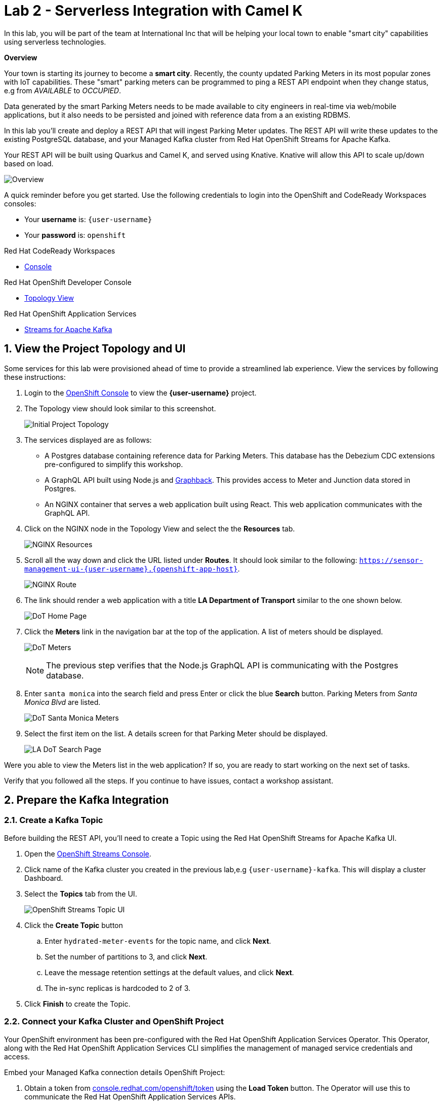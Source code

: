 // Attributes
:walkthrough: Serverless Integration with Camel K
:title: Lab 2 - {walkthrough}
:user-password: openshift
:standard-fail-text: Verify that you followed all the steps. If you continue to have issues, contact a workshop assistant.
:namespace: {user-username}
:rhosak: Red Hat OpenShift Streams for Apache Kafka
:rhoas: Red Hat OpenShift Application Services
:product-name: {rhosak}
:meter-topic: hydrated-meter-events
:cloud-console: https://console.redhat.com

// URLs
:openshift-streams-url: https://console.redhat.com/beta/application-services/streams/kafkas
:next-lab-url: https://tutorial-web-app-webapp.{openshift-app-host}/tutorial/dayinthelife-streaming.git-labs-02-/
:codeready-url: http://codeready-codeready.{openshift-app-host}/

[id='knative-serving-camel-k']
= {title}

In this lab, you will be part of the team at International Inc that will be helping your local town to enable "smart city" capabilities using serverless technologies.

*Overview*

Your town is starting its journey to become a *smart city*. Recently, the county updated Parking Meters in its most popular zones with IoT capabilities. These "smart" parking meters can be programmed to ping a REST API endpoint when they change status, e.g from _AVAILABLE_ to _OCCUPIED_.

Data generated by the smart Parking Meters needs to be made available to city engineers in real-time via web/mobile applications, but it also needs to be persisted and joined with reference data from a an existing RDBMS.

In this lab you'll create and deploy a REST API that will ingest Parking Meter updates. The REST API will write these updates to the existing PostgreSQL database, and your Managed Kafka cluster from {rhosak}.

Your REST API will be built using Quarkus and Camel  K, and served using
Knative. Knative will allow this API to scale up/down based on load.

image::images/00-arch.png[Overview, role="integr8ly-img-responsive"]

A quick reminder before you get started. Use the following credentials to login into the OpenShift and CodeReady Workspaces consoles:

* Your *username* is: `{user-username}`
* Your *password* is: `{user-password}`

[type=walkthroughResource,serviceName=codeready]
.Red Hat CodeReady Workspaces
****
* link:{codeready-url}[Console, window="_blank", , id="resources-codeready-url"]
****
[type=walkthroughResource]
.Red Hat OpenShift Developer Console
****
* link:{openshift-host}/topology/ns/{namespace}[Topology View, window="_blank"]
****
[type=walkthroughResource]
.Red Hat OpenShift Application Services
****
* link:{openshift-streams-url}[Streams for Apache Kafka, window="_blank"]
****

:sectnums:

[time=5]
== View the Project Topology and UI

Some services for this lab were provisioned ahead of time to provide a streamlined lab experience. View the services by following these instructions:

. Login to the link:{openshift-host}/topology/ns/{namespace}/graph[OpenShift Console, window="_blank"] to view the *{namespace}* project.
. The Topology view should look similar to this screenshot.
+
image:images/01-topology.png[Initial Project Topology]
. The services displayed are as follows:
    * A Postgres database containing reference data for Parking Meters. This database has the Debezium CDC extensions pre-configured to simplify this workshop.
    * A GraphQL API built using Node.js and link:https://graphback.dev[Graphback, window="_blank"]. This provides access to Meter and Junction data stored in Postgres.
    * An NGINX container that serves a web application built using React. This web application communicates with the GraphQL API.
. Click on the NGINX node in the Topology View and select the the *Resources* tab.
+
image:images/000-nginx-resources.png[NGINX Resources]
. Scroll all the way down and click the URL listed under *Routes*. It should look similar to the following: `https://sensor-management-ui-{namespace}.{openshift-app-host}`.
+
image:images/001-nginx-route.png[NGINX Route]
. The link should render a web application with a title *LA Department of Transport* similar to the one shown below.
+
image:images/02-ladot-home.png[DoT Home Page]
. Click the *Meters* link in the navigation bar at the top of the application. A list of meters should be displayed.
+
image:images/002-meter-view.png[DoT Meters]
+
{blank}
+
[NOTE]
====
The previous step verifies that the Node.js GraphQL API is communicating with the Postgres database.
====
. Enter `santa monica` into the search field and press Enter or click the blue *Search* button. Parking Meters from _Santa Monica Blvd_ are listed.
+
image:images/003-santamonica-meters.png[DoT Santa Monica Meters]
. Select the first item on the list. A details screen for that Parking Meter should be displayed.
+
image:images/03-meter-search.png[LA DoT Search Page]

{blank}

[type=verification]
Were you able to view the Meters list in the web application? If so, you are ready to start working on the next set of tasks.

[type=verificationFail]
{standard-fail-text}

[time=10]
== Prepare the Kafka Integration

=== Create a Kafka Topic

Before building the REST API, you'll need to create a Topic using the {rhosak} UI.

. Open the link:{openshift-streams-url}[OpenShift Streams Console, window="_blank"].
. Click name of the Kafka cluster you created in the previous lab,e.g `{user-username}-kafka`. This will display a cluster Dashboard.
. Select the *Topics* tab from the UI.
+
image:images/04-rhosak-kafka-topic.png[OpenShift Streams Topic UI]
. Click the *Create Topic* button
.. Enter `{meter-topic}` for the topic name, and click *Next*.
.. Set the number of partitions to 3, and click *Next*.
.. Leave the message retention settings at the default values, and click *Next*.
.. The in-sync replicas is hardcoded to 2 of 3.
. Click *Finish* to create the Topic.

=== Connect your Kafka Cluster and OpenShift Project

Your OpenShift environment has been pre-configured with the {rhoas} Operator. This Operator, along with the {rhoas} CLI simplifies the management of managed service credentials and access.

Embed your Managed Kafka connection details OpenShift Project:

. Obtain a token from link:{cloud-console}/openshift/token[console.redhat.com/openshift/token] using the *Load Token* button. The Operator will use this to communicate the {rhoas} APIs.
+
image:images/07-openshift-token.png[Red Hat Cloud Token]
. Navigate to your workspace in link:{codeready-url}[CodeReady Workspaces, window="_blank"].
. Click on the _My Workspace_ (cube) icon on the right side panel.
. Expand the *User Runtimes/tools* section.
. Click on *>_ New terminal*.
. Login using {rhoas} CLI:
+
[source,bash,subs="attributes+"]
----
export TOKEN=YOUR_TOKEN_GOES_HERE
----
+
[source,bash,subs="attributes+"]
----
rhoas login --token $TOKEN
----

. Set your Managed Kafka as the working context. This command will provide a prompt to choose your Kafka cluster:
+
[source,bash,subs="attributes+"]
----
rhoas kafka use
----
. Connect your Managed Kafka and OpenShift Project:
+
[source,bash,subs="attributes+"]
----
rhoas cluster connect --token $TOKEN --namespace {namespace}
----

At this point your OpenShift Project will have the required details for applications to connect to your Managed Kafka. These details include:

* A *KafkaConnection* Custom Resource (CR)
* A *rh-cloud-services-service-account* Secret. This contains a SASL Client ID and Client Secret.
* A *rh-cloud-services-accesstoken-cli* Secret. This contains the {rhoas} API Token.

Verify these resources exist using the following commands:

. Login using the OpenShift CLI:
+
[source,bash,subs="attributes+"]
----
oc login -u {user-username} -p {user-password} https://$KUBERNETES_SERVICE_HOST:$KUBERNETES_SERVICE_PORT --insecure-skip-tls-verify=true
----
. List the Secrets and verify the list contains *rh-cloud-services-service-account* and *rh-cloud-services-accesstoken-cli*:
+
[source,bash,subs="attributes+"]
----
oc get secrets -n {namespace}
----
. Describe the *KafkaConnection*, and verify that the output contains references to the Secrets and Bootstrap Server:
+
[source,bash,subs="attributes+"]
----
oc describe kafkaconnection -n {namespace}
----

Your now ready to deploy applications that connect to your Managed Kafka cluster.

[time=10]
[id="Serving with API"]
== Knative Serving, Camel K, & REST API

Now you're familiar with the OpenShift Topology and existing services, and have a Kafka Topic ready to ingest data. It's time to build and deploy your REST API.

You build the API using Camel K and Quarkus.

+
image:images/061-camel-scenario.png[Camel Scenario]

=== Define and Build the API

. Navigate to your workspace in link:{codeready-url}[CodeReady Workspaces, window="_blank"].
. Expand the *projects/lab-01* folder.
. Open the *openapi-spec.yaml* file.

This file defines the API you'll deploy. Notice that the API:

* Exposes a `POST /meter/status` endpoint.
* The POST request `content-type` must be `application/json`.
* A *meterstatus* schema is defined as the format for the POST body.
* The response type on success is defined as `200 OK`.

Camel K will use expose this OpenAPI Spec for consumers to build compliant API clients.

To build the REST API:

. Navigate to your workspace in link:{codeready-url}[CodeReady Workspaces, window="_blank"].
. Expand the *projects/lab-01* folder.
. Open the *MeterConsumer.java* file.


The *MeterConsumer.java* file defines a link:https://camel.apache.org/manual/latest/java-dsl.html[Camel Route using the Java DSL, window="_blank"].

The first line of this file contains a `camel-k` directive. This directive defines options that are used by Camel K when it builds and deploys the Camel Route. For example, it references the *openapi-spec.yaml* file to define the REST API endpoint, and the *rh-cloud-services-service-account* Secret to connect to your Managed Kafka cluster.


. Open the *meters.properties* file and replace the *camel.component.kafka.brokers* value with your Managed Kafka bootstrap server URL. 

. The Kafka bootstrap server URL can be obtained via the UI, or CLI command:
+
[source,bash,role="copypaste",subs="attributes+"]
----
rhoas kafka describe
----

. Build and deploy the REST API as a serverless function:
+
[source,bash,role="copypaste",subs="attributes+"]
----
cd projects/lab-01/
----
+
[source,bash,role="copypaste",subs="attributes+"]
----
kamel run MeterConsumer.java --namespace {namespace}
----
. Give it a couple of minutes. In developer view console, A new Camel serverless application will apear.
+
image:images/08-camelk-serverless-up.png[Camel K serverless APP]

. Wait for another minute, the serverless application will scale down to zero. In developer view console, the blue circle will disaapear and eventually disappear. 
+
image:images/08-camelk-serverless-down.png[Camel K serverless APP]

=== Test the REST API
. Return to the link:{openshift-host}/topology/ns/{namespace}/graph[OpenShift Topology View, window="_blank"] and wait for the *meter-consumer* Pod to start.
+
image:images/09-camelk-pod.png[Camel K Pod]
. Click the Camel K Pod and copy the URL listed under *Routes*.
. In the CodeReady Workspaces terminal, send a HTTP POST request to make sure everything works correctly:
+
[source,bash,role="copypaste",subs="attributes+"]
----
export TIMESTAMP=`date +%s`

curl -X POST \
http://meter-consumer-{namespace}.{openshift-app-host}/meter/status \
-H 'content-type: application/json' \
-d '
     {
        "key": "F6PeB2XQRYG-8EN5yFcrP",
        "value": {"meterId":"F6PeB2XQRYG-8EN5yFcrP","timestamp":'$TIMESTAMP',"status":"unknown"}
      }
'
----

. Fetch the inserted result, from the database:
+
[source,bash,role="copypaste"]
----
oc exec $(oc get pods -o custom-columns=POD:.metadata.name --no-headers -l app=iot-psql) -- bash -c 'psql -d $POSTGRES_DB -U $POSTGRES_USER -c "select * from meter_update;"'
----
+
image:images/10-db-result.png[PostgreSQL Query Output]
. Return to the link:{openshift-host}/topology/ns/{namespace}/graph[OpenShift Topology View, window="_blank"] and wait for the *meter-consumer* Pod to scale down to zero. You'll know this happened when the blue circle turns white.

. In the CodeReady Workspaces terminal, send another HTTP POST request, and see the Pod scales back up to handle it:
+
[source,bash,role="copypaste",subs="attributes+"]
----
export TIMESTAMP=`date +%s`

curl -X POST \
http://meter-consumer-{namespace}.{openshift-app-host}/meter/status \
-H 'content-type: application/json' \
-d '
     {
        "key": "F6PeB2XQRYG-8EN5yFcrP",
        "value": {"meterId":"F6PeB2XQRYG-8EN5yFcrP","timestamp":'$TIMESTAMP',"status":"unknown"}
      }
'
----



[type=verification]
Did it scale up and down?

[type=verificationFail]
{standard-fail-text}


[time=5]
[id="summary"]
== Summary

In this lab you successfully create and deploy a REST API that will ingest Parking Meter updates with simple Camel serverless integrations.
You can now proceed to link:{next-lab-url}[Lab 2].
